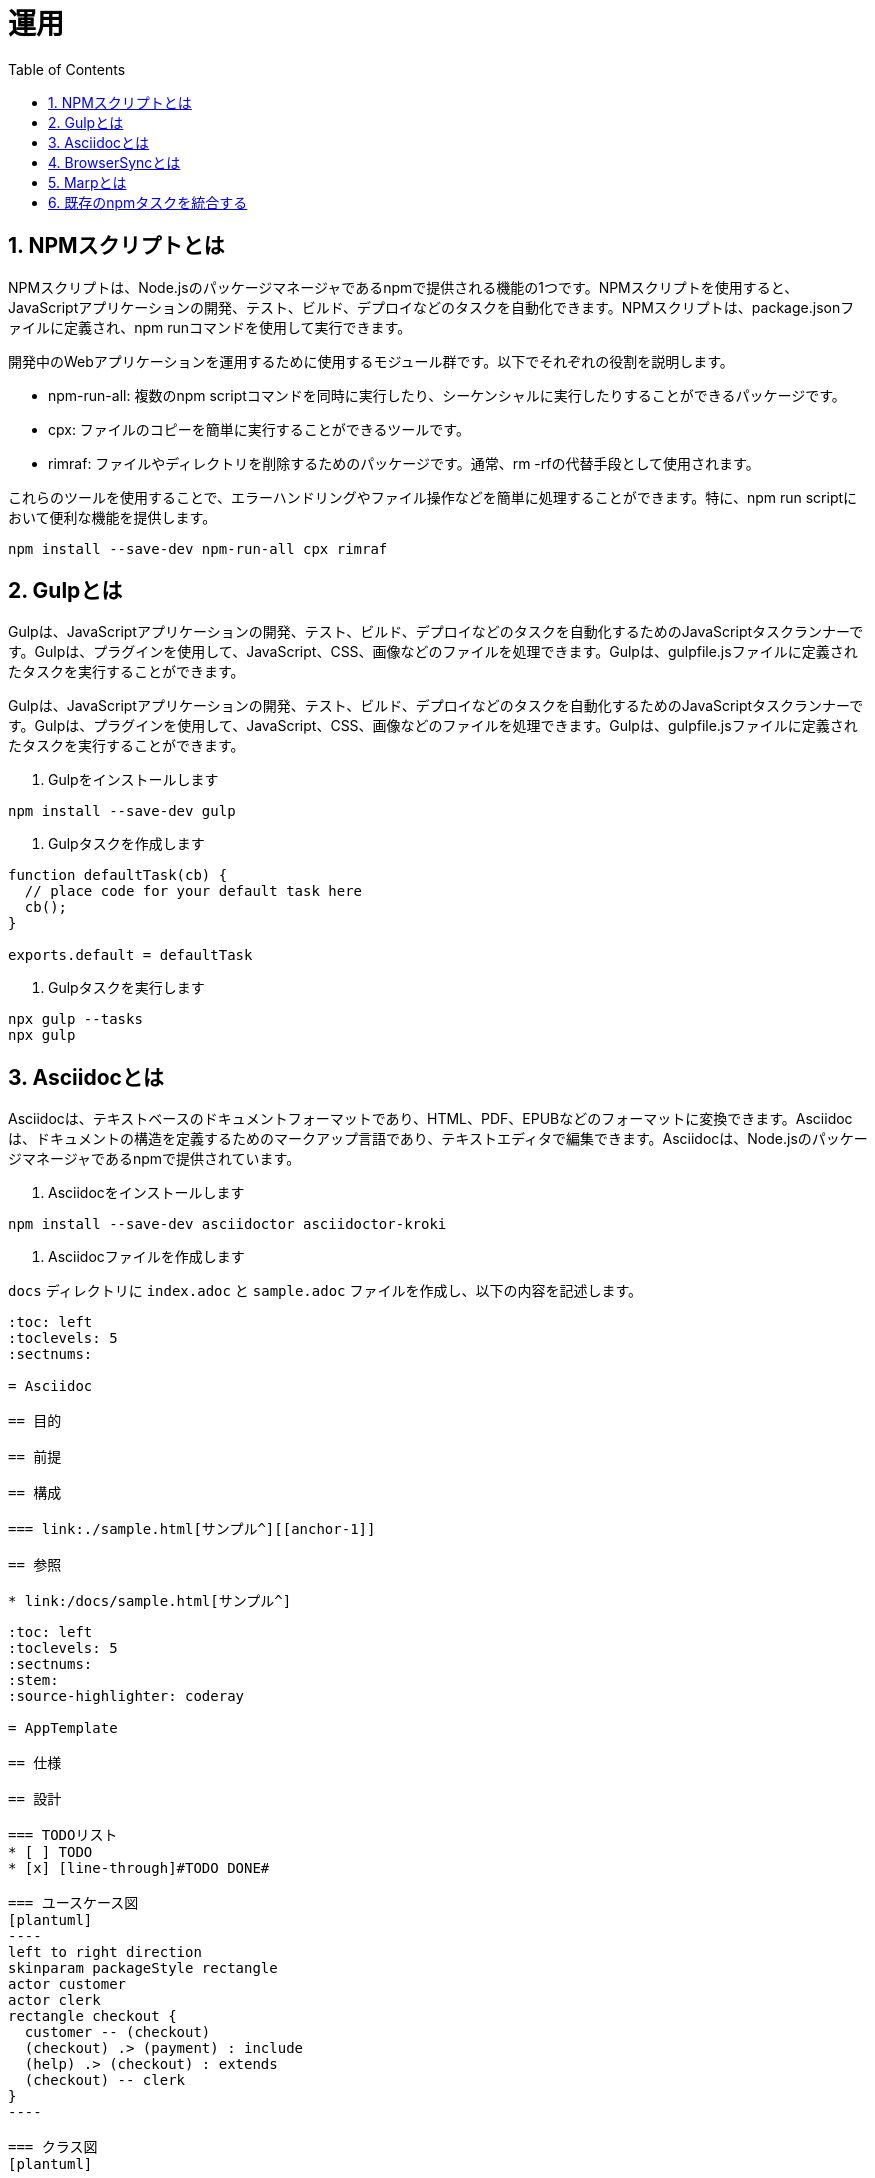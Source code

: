 :toc: left
:toclevels: 5
:sectnums:
:stem:
:source-highlighter: coderay

# 運用

## NPMスクリプトとは
NPMスクリプトは、Node.jsのパッケージマネージャであるnpmで提供される機能の1つです。NPMスクリプトを使用すると、JavaScriptアプリケーションの開発、テスト、ビルド、デプロイなどのタスクを自動化できます。NPMスクリプトは、package.jsonファイルに定義され、npm runコマンドを使用して実行できます。

開発中のWebアプリケーションを運用するために使用するモジュール群です。以下でそれぞれの役割を説明します。

- npm-run-all: 複数のnpm scriptコマンドを同時に実行したり、シーケンシャルに実行したりすることができるパッケージです。
- cpx: ファイルのコピーを簡単に実行することができるツールです。
- rimraf: ファイルやディレクトリを削除するためのパッケージです。通常、rm -rfの代替手段として使用されます。

これらのツールを使用することで、エラーハンドリングやファイル操作などを簡単に処理することができます。特に、npm run scriptにおいて便利な機能を提供します。

```
npm install --save-dev npm-run-all cpx rimraf
```

## Gulpとは
Gulpは、JavaScriptアプリケーションの開発、テスト、ビルド、デプロイなどのタスクを自動化するためのJavaScriptタスクランナーです。Gulpは、プラグインを使用して、JavaScript、CSS、画像などのファイルを処理できます。Gulpは、gulpfile.jsファイルに定義されたタスクを実行することができます。

Gulpは、JavaScriptアプリケーションの開発、テスト、ビルド、デプロイなどのタスクを自動化するためのJavaScriptタスクランナーです。Gulpは、プラグインを使用して、JavaScript、CSS、画像などのファイルを処理できます。Gulpは、gulpfile.jsファイルに定義されたタスクを実行することができます。

1. Gulpをインストールします

```
npm install --save-dev gulp
```

2. Gulpタスクを作成します

```javascript
function defaultTask(cb) {
  // place code for your default task here
  cb();
}

exports.default = defaultTask
```

3. Gulpタスクを実行します

```
npx gulp --tasks
npx gulp
```

## Asciidocとは
Asciidocは、テキストベースのドキュメントフォーマットであり、HTML、PDF、EPUBなどのフォーマットに変換できます。Asciidocは、ドキュメントの構造を定義するためのマークアップ言語であり、テキストエディタで編集できます。Asciidocは、Node.jsのパッケージマネージャであるnpmで提供されています。

1. Asciidocをインストールします

```
npm install --save-dev asciidoctor asciidoctor-kroki
```

2. Asciidocファイルを作成します

`docs` ディレクトリに `index.adoc` と `sample.adoc` ファイルを作成し、以下の内容を記述します。

```asciidoc
:toc: left
:toclevels: 5
:sectnums:

= Asciidoc

== 目的

== 前提

== 構成

=== link:./sample.html[サンプル^][[anchor-1]]

== 参照

* link:/docs/sample.html[サンプル^]
```

```asciidoc
:toc: left
:toclevels: 5
:sectnums:
:stem:
:source-highlighter: coderay

= AppTemplate

== 仕様

== 設計

=== TODOリスト
* [ ] TODO
* [x] [line-through]#TODO DONE#

=== ユースケース図
[plantuml]
----
left to right direction
skinparam packageStyle rectangle
actor customer
actor clerk
rectangle checkout {
  customer -- (checkout)
  (checkout) .> (payment) : include
  (help) .> (checkout) : extends
  (checkout) -- clerk
}
----

=== クラス図
[plantuml]
----
class Car
Driver - Car : drives >
Car *- Wheel : have 4 >
Car -- Person : < owns
----

=== シーケンス図
[plantuml]
----
participant User
User -> A: DoWork
activate A
A -> B: << createRequest >>
activate B
B -> C: DoWork
activate C
C --> B: WorkDone
destroy C
B --> A: RequestCreated
deactivate B
A -> User: Done
deactivate A
----

=== 数式

https://asciidoctor.org/docs/user-manual/#activating-stem-support[Using Multiple Stem Interpreters^]

stem:[sqrt(4) = 2]

Water (stem:[H_2O]) is a critical component.

[stem]
++++
sqrt(4) = 2
++++

latexmath:[C = \alpha + \beta Y^{\gamma} + \epsilon]

== 開発

== 参照
```

3. Gulpタスクを作成します

```js
const { series } = require("gulp");
const { default: rimraf } = require("rimraf");

const asciidoctor = {
  clean: async (cb) => {
    await rimraf("./public/docs");
    cb();
  },
  build: (cb) => {
    const fs = require("fs");
    const asciidoctor = require("@asciidoctor/core")();
    const kroki = require("asciidoctor-kroki");

    const krokiRegister = () => {
      const registry = asciidoctor.Extensions.create();
      kroki.register(registry);
      return registry;
    };

    const inputRootDir = "./docs";
    const outputRootDir = "./public/docs";
    const fileNameList = fs.readdirSync(inputRootDir);
    const docs = fileNameList.filter(RegExp.prototype.test, /.*\.adoc$/);

    docs.map((input) => {
      const file = `${inputRootDir}/${input}`;
      asciidoctor.convertFile(file, {
        safe: "safe",
        extension_registry: krokiRegister(),
        to_dir: outputRootDir,
        mkdirs: true,
      });
    });
    cb();
  },
  watch: (cb) => {
    watch("./docs/**/*.adoc", asciidoctor.build);
    cb();
  },
}

exports.docs = series(asciidoctor.clean, asciidoctor.build);
```

4. Gulpタスクを実行します

```
npx gulp docs
```

`public` ディレクトリはgit管理対象外にするため.gitignoreに以下を追加します。

```
/public
```

## BrowserSyncとは
BrowserSyncは、ブラウザーの自動リロード、CSSのインジェクション、デバイス同期などの機能を提供するJavaScriptライブラリです。BrowserSyncは、gulpfile.jsファイルに定義されたタスクを実行することができます。

1. BrowserSyncをインストールします

```
npm install --save-dev browser-sync
```

2. Gulpタスクを変更します

```js
function defaultTask(cb) {
  // place code for your default task here
  cb();
}

exports.default = defaultTask

const { series, watch } = require("gulp");
const { default: rimraf } = require("rimraf");
const browserSync = require('browser-sync').create();

const asciidoctor = {
  clean: async (cb) => {
    await rimraf("./public/docs");
    cb();
  },
  build: (cb) => {
    const fs = require("fs");
    const asciidoctor = require("@asciidoctor/core")();
    const kroki = require("asciidoctor-kroki");

    const krokiRegister = () => {
      const registry = asciidoctor.Extensions.create();
      kroki.register(registry);
      return registry;
    };

    const inputRootDir = "./docs";
    const outputRootDir = "./public/docs";
    const fileNameList = fs.readdirSync(inputRootDir);
    const docs = fileNameList.filter(RegExp.prototype.test, /.*\.adoc$/);

    docs.map((input) => {
      const file = `${inputRootDir}/${input}`;
      asciidoctor.convertFile(file, {
        safe: "safe",
        extension_registry: krokiRegister(),
        to_dir: outputRootDir,
        mkdirs: true,
      });
    });
    cb();
  },
  watch: (cb) => {
    watch("./docs/**/*.adoc", asciidoctor.build);
    cb();
  },
  server: (cb) => {
    browserSync.init({
      server: {
        baseDir: "./public",
      },
    });
    watch("./public/**/*.html").on("change", browserSync.reload);
    cb();
  },
}

exports.docs = series(asciidoctor.clean, asciidoctor.build, asciidoctor.watch, asciidoctor.server)
```

3. Gulpタスクを実行します

```
npx gulp docs
```

これで、adocファイルを編集するたびにドキュメントがビルドされブラウザが自動でリロードされます。

## Marpとは
Marpは、Markdownを使用してスライドを作成するためのJavaScriptアプリケーションです。Marpは、スライドのデザインをカスタマイズするためのテーマを提供し、PDF、HTML、PNGなどのフォーマットにエクスポートできます。Marpは、Node.jsのパッケージマネージャであるnpmで提供されています。

1. Marpをインストールします

```
npm install --save-dev @marp-team/marp-cli
```

2. スライドを作成します

`./docs/slides/PITCHME.md`

```md
---
marp: true
---

### タイトル

---

### 構成

- 自己紹介
- トピック 1
- トピック 2
- トピック 3

---

### 自己紹介

---

### トピック 1

---

### トピック 2

---

### トピック 3

---

### おわり

---

### 参照

---
```

3. スライドをビルドします

```
npx marp --html --pdf ./docs/slides/PITCHME.md
```

4. Gulpタスクを追加します

```js
marp = {
  build: (cb) => {
    const { marpCli } = require('@marp-team/marp-cli')

    marpCli(['./docs/slides/PITCHME.md', '--html', '--output', './public/slides/index.html'])
      .then((exitStatus) => {
        if (exitStatus > 0) {
          console.error(`Failure (Exit status: ${exitStatus})`)
        } else {
          console.log('Success')
        }
      })
      .catch(console.error)
    cb();
  },
  clean: async (cb) => {
    await rimraf("./public/slides");
    cb();
  },
  watch: (cb) => {
    watch("./docs/slides/**/*.md", marp.build);
    cb();
  }
}

exports.slides = series(marp.build);
```

5. Gulpタスクを実行します

```
npx gulp slides
```

## 既存のnpmタスクを統合する
既存のnpmタスクを統合するには、gulpfile.jsファイルにタスクを定義し、npmスクリプトを使用してタスクを実行します。タスクは、JavaScript関数として定義され、gulpプラグインを使用して、JavaScript、CSS、画像などのファイルを処理できます。

1. webpackのタスクを追加します

```js
const webpack = {
  clean: async (cb) => {
    await rimraf("./public");
    cb();
  },
  build: (cb) => {
    const webpack = require("webpack");
    const webpackConfig = require("./webpack.config.js");
    webpack(webpackConfig, (err, stats) => {
      if (err || stats.hasErrors()) {
        console.error(err);
      }
      cb();
    });
  },
  watch: (cb) => {
    const webpack = require("webpack");
    const webpackConfig = require("./webpack.config.js");
    const compiler = webpack(webpackConfig);
    compiler.watch({}, (err, stats) => {
      if (err || stats.hasErrors()) {
        console.error(err);
      }
    });
    cb();
  },
  server: (cb) => {
    const webpack = require("webpack");
    const webpackConfig = require("./webpack.config.js");
    const compiler = webpack(webpackConfig);
    const WebpackDevServer = require("webpack-dev-server");
    const devServerOptions = Object.assign({}, webpackConfig.devServer, {
      open: false,
    });
    const server = new WebpackDevServer(compiler, devServerOptions);
    server.start(devServerOptions.port, devServerOptions.host, () => {
      console.log("Starting server on http://localhost:8080");
    });
    cb();
  },
}
```

2. jestのタスクを追加します

```js
const jest = {
  test: (cb) => {
    const jest = require("jest");
    jest.run(["--coverage"]);
    cb();
  },
  watch: (cb) => {
    const jest = require("jest");
    jest.run(["--watch"]);
    cb();
  },
}
```

3. prettierのタスクを追加します

```bash
npm install gulp-prettier --save-dev
```

```js
const prettier = {
  format: (cb) => {
    const prettier = require('gulp-prettier');
    return src("./src/**/*.{js,jsx,ts,tsx,json,css,scss,md}")
      .pipe(prettier({ singleQuote: true }))
      .pipe(dest('src'));
  },
  watch: (cb) => {
    watch("./src/**/*.{js,jsx,ts,tsx,json,css,scss,md}", prettier.format);
    cb();
  },
};
```

4. 既存のタスクと統合します

```js
const { series, parallel, watch } = require("gulp");

....

const webpackBuildTasks = () => {
  return series(webpack.clean, webpack.build);
}

const asciidoctorBuildTasks = () => {
  return series(asciidoctor.clean, asciidoctor.build);
}

const marpBuildTasks = () => {
  return series(marp.clean, marp.build);
}

exports.default = series(
  webpackBuildTasks(),
  asciidoctorBuildTasks(),
  marpBuildTasks(),
  prettier.format,
  series(
    parallel(webpack.server, asciidoctor.server),
    parallel(webpack.watch, asciidoctor.watch, marp.watch),
    parallel(jest.watch)
  )
);

exports.build = series(
  webpackBuildTasks(),
  asciidoctorBuildTasks(),
  marpBuildTasks(),
  prettier.format
);

exports.test = series(jest.test);

exports.format = series(prettier.format);

exports.slides = series(marp.build);

exports.docs = series(
  asciidoctorBuildTasks(),
  marpBuildTasks(),
  parallel(asciidoctor.server, asciidoctor.watch, marp.watch),
);

exports.watch = parallel(webpack.watch, asciidoctor.watch, marp.watch, jest.watch);
```

5. package.jsonのscriptsを更新します

```json
{
  "scripts": {
    "start": "npx gulp",
    "build": "npx gulp build",
    "test": "npx gulp test",
    "format": "npx gulp format",
    "slides": "npx gulp slides",
    "docs": "npx gulp docs",
    "watch": "npx gulp watch",
    "heroku-postbuild": "webpack --config ./webpack.config.js --progress"
  },
}
```

6. デプロイタスクを追加します

```json
{
  "scripts": {
    "start": "npx gulp",
    "build": "npx gulp build",
    "test": "npx gulp test",
    "format": "npx gulp format",
    "slides": "npx gulp slides",
    "docs": "npx gulp docs",
    "watch": "npx gulp watch",
    "deploy": "vercel",
    "deploy:local": "vercel dev",
    "deploy:heroku": "git push heroku wip/episode/00:master ",
    "heroku-postbuild": "webpack --config ./webpack.config.js --progress"
  },
}
```

7. npmタスクからgulpのdefaultタスクを実行します。

```bash
npm start
```